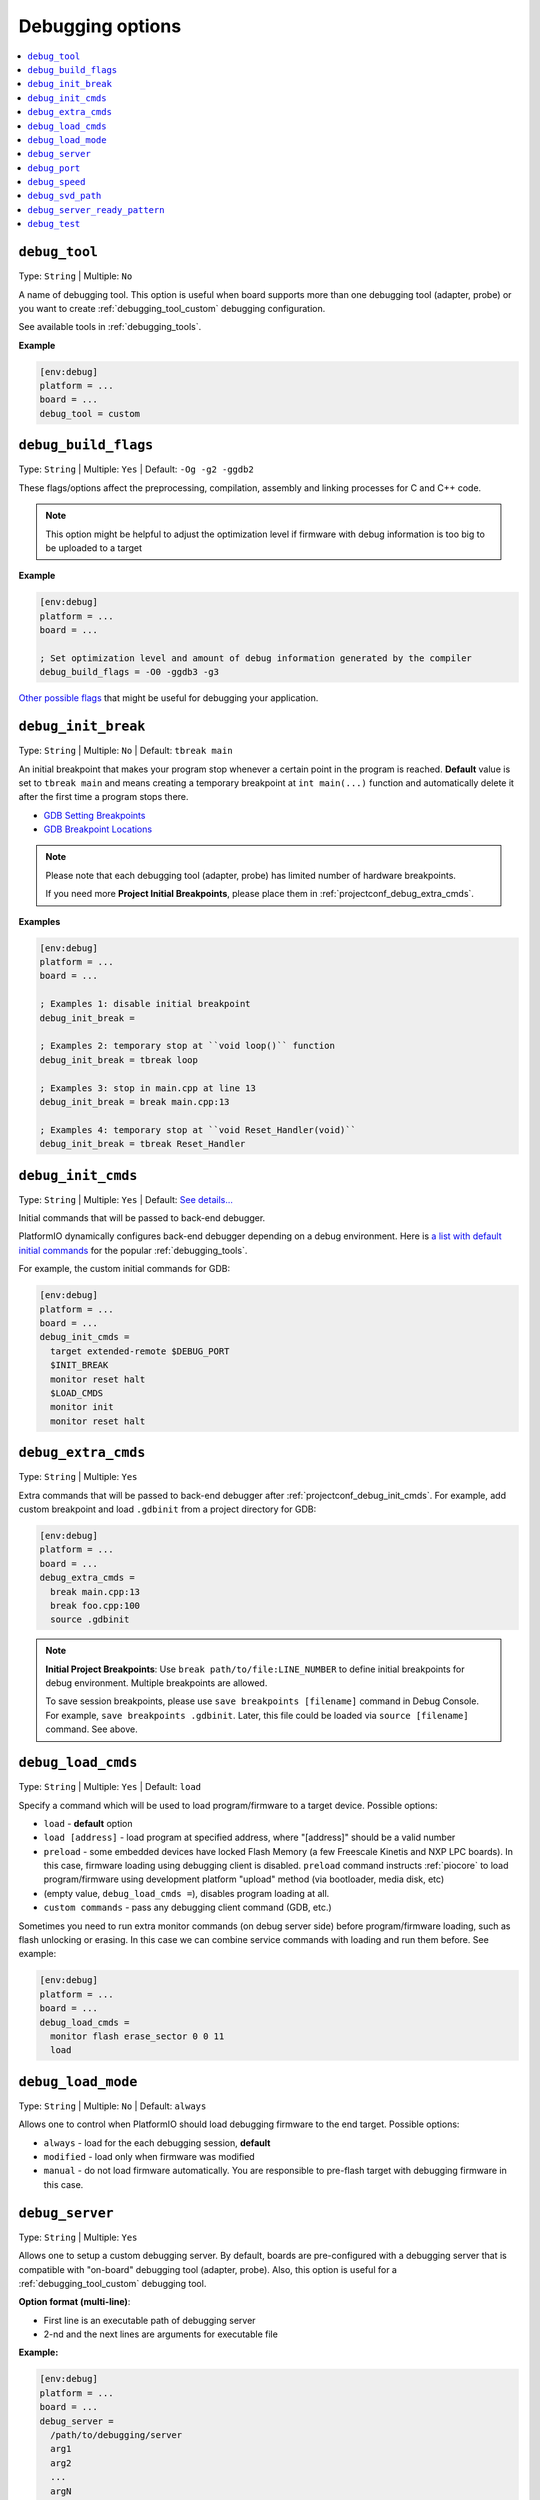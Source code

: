 
.. _projectconf_section_env_debug:

Debugging options
-----------------

.. seealso::
    Please make sure to read :ref:`piodebug` guide first.

.. contents::
    :local:

.. _projectconf_debug_tool:

``debug_tool``
^^^^^^^^^^^^^^

Type: ``String`` | Multiple: ``No``

A name of debugging tool. This option is useful when board supports more than
one debugging tool (adapter, probe) or you want to create :ref:`debugging_tool_custom`
debugging configuration.

See available tools in :ref:`debugging_tools`.

**Example**

.. code-block:: ini

    [env:debug]
    platform = ...
    board = ...
    debug_tool = custom

.. _projectconf_debug_build_flags:

``debug_build_flags``
^^^^^^^^^^^^^^^^^^^^^

Type: ``String`` | Multiple: ``Yes`` | Default: ``-Og -g2 -ggdb2``

These flags/options affect the preprocessing, compilation, assembly
and linking processes for C and C++ code.

.. note::
  This option might be helpful to adjust the optimization level if firmware with
  debug information is too big to be uploaded to a target

**Example**

.. code-block:: ini

    [env:debug]
    platform = ...
    board = ...

    ; Set optimization level and amount of debug information generated by the compiler
    debug_build_flags = -O0 -ggdb3 -g3


`Other possible flags  <https://gcc.gnu.org/onlinedocs/gcc/Debugging-Options.html>`__
that might be useful for debugging your application.

.. _projectconf_debug_init_break:

``debug_init_break``
^^^^^^^^^^^^^^^^^^^^

Type: ``String`` | Multiple: ``No`` | Default: ``tbreak main``

An initial breakpoint that makes your program stop whenever a certain point in
the program is reached. **Default** value is set to ``tbreak main`` and means
creating a temporary breakpoint at ``int main(...)`` function and
automatically delete it after the first time a program stops there.

* `GDB Setting Breakpoints <https://sourceware.org/gdb/onlinedocs/gdb/Set-Breaks.html#Set-Breaks>`_
* `GDB Breakpoint Locations <https://sourceware.org/gdb/onlinedocs/gdb/Specify-Location.html#Specify-Location>`_

.. note::
  Please note that each debugging tool (adapter, probe) has limited number of
  hardware breakpoints.

  If you need more **Project Initial Breakpoints**, please place them in :ref:`projectconf_debug_extra_cmds`.

**Examples**

.. code-block:: ini

    [env:debug]
    platform = ...
    board = ...

    ; Examples 1: disable initial breakpoint
    debug_init_break =

    ; Examples 2: temporary stop at ``void loop()`` function
    debug_init_break = tbreak loop

    ; Examples 3: stop in main.cpp at line 13
    debug_init_break = break main.cpp:13

    ; Examples 4: temporary stop at ``void Reset_Handler(void)``
    debug_init_break = tbreak Reset_Handler

.. _projectconf_debug_init_cmds:

``debug_init_cmds``
^^^^^^^^^^^^^^^^^^^

Type: ``String`` | Multiple: ``Yes`` | Default: `See details... <https://github.com/platformio/platformio-core/tree/develop/platformio/debug/config>`__

Initial commands that will be passed to back-end debugger.

PlatformIO dynamically configures back-end debugger depending on a debug
environment. Here is `a list with default initial commands <https://github.com/platformio/platformio-core/blob/master/platformio/commands/debug/initcfgs.py>`__
for the popular :ref:`debugging_tools`.

For example, the custom initial commands for GDB:

.. code-block:: ini

    [env:debug]
    platform = ...
    board = ...
    debug_init_cmds =
      target extended-remote $DEBUG_PORT
      $INIT_BREAK
      monitor reset halt
      $LOAD_CMDS
      monitor init
      monitor reset halt

.. _projectconf_debug_extra_cmds:

``debug_extra_cmds``
^^^^^^^^^^^^^^^^^^^^

Type: ``String`` | Multiple: ``Yes``

Extra commands that will be passed to back-end debugger after :ref:`projectconf_debug_init_cmds`.
For example, add custom breakpoint and load ``.gdbinit`` from a project directory
for GDB:

.. code-block:: ini

    [env:debug]
    platform = ...
    board = ...
    debug_extra_cmds =
      break main.cpp:13
      break foo.cpp:100
      source .gdbinit

.. note::

  **Initial Project Breakpoints**: Use ``break path/to/file:LINE_NUMBER`` to
  define initial breakpoints for debug environment. Multiple breakpoints are
  allowed.

  To save session breakpoints, please use ``save breakpoints [filename]``
  command in Debug Console. For example, ``save breakpoints .gdbinit``. Later,
  this file could be loaded via ``source [filename]`` command. See above.

.. _projectconf_debug_load_cmds:

``debug_load_cmds``
^^^^^^^^^^^^^^^^^^^

Type: ``String`` | Multiple: ``Yes`` | Default: ``load``

Specify a command which will be used to load program/firmware to a target
device. Possible options:

* ``load`` - **default** option
* ``load [address]`` - load program at specified address, where "[address]"
  should be a valid number
* ``preload`` - some embedded devices have locked Flash Memory (a few
  Freescale Kinetis and NXP LPC boards). In this case, firmware loading using
  debugging client is disabled. ``preload`` command instructs
  :ref:`piocore` to load program/firmware using development platform "upload"
  method (via bootloader, media disk, etc)
* (empty value, ``debug_load_cmds =``), disables program loading at all.
* ``custom commands`` - pass any debugging client command (GDB, etc.)

Sometimes you need to run extra monitor commands (on debug server side) before
program/firmware loading, such as flash unlocking or erasing. In this case we
can combine service commands with loading and run them before. See example:

.. code-block:: ini

    [env:debug]
    platform = ...
    board = ...
    debug_load_cmds =
      monitor flash erase_sector 0 0 11
      load

.. _projectconf_debug_load_mode:

``debug_load_mode``
^^^^^^^^^^^^^^^^^^^

Type: ``String`` | Multiple: ``No`` | Default: ``always``

Allows one to control when PlatformIO should load debugging firmware to the end
target. Possible options:

* ``always`` - load for the each debugging session, **default**
* ``modified`` - load only when firmware was modified
* ``manual`` - do not load firmware automatically. You are responsible to
  pre-flash target with debugging firmware in this case.

.. _projectconf_debug_server:

``debug_server``
^^^^^^^^^^^^^^^^

Type: ``String`` | Multiple: ``Yes``

Allows one to setup a custom debugging server. By default, boards are pre-configured
with a debugging server that is compatible with "on-board" debugging tool
(adapter, probe). Also, this option is useful for a
:ref:`debugging_tool_custom` debugging tool.

**Option format (multi-line)**:

* First line is an executable path of debugging server
* 2-nd and the next lines are arguments for executable file

**Example:**

.. code-block:: ini

    [env:debug]
    platform = ...
    board = ...
    debug_server =
      /path/to/debugging/server
      arg1
      arg2
      ...
      argN

.. _projectconf_debug_port:

``debug_port``
^^^^^^^^^^^^^^

Type: ``String`` | Multiple: ``No``

A debugging port of a remote target. Could be a serial device or network address.
PlatformIO detects it automatically if is not specified.

For example:

* ``/dev/ttyUSB0`` - Unix-based OS
* ``COM3`` - Windows OS
* ``localhost:3333``

.. _projectconf_debug_speed:

``debug_speed``
^^^^^^^^^^^^^^^

Type: ``Number | String`` | Multiple: ``No``

The debug adapter speed. The value format depends on the type of :ref:`debugging_tools`.

.. note::
  Please note that this option takes effect only if :ref:`platforms` implement it.

Examples:

.. code-block:: ini

    [env:custom_debug_speed_examples]
    ...

    ; fixed speed in kHz
    debug_speed = 500

    ; automatic speed (only J-Link)
    debug_speed = auto

    ; adaptive clocking instead of fixed JTAG speed (only J-Link)
    debug_speed = adaptive

.. _projectconf_debug_svd_path:

``debug_svd_path``
^^^^^^^^^^^^^^^^^^

Type: ``FilePath`` | Multiple: ``No``

A custom path to `SVD file <https://www.keil.com/pack/doc/CMSIS/SVD/html/svd_Format_pg.html>`_
which contains information about device peripherals.

``debug_server_ready_pattern``
^^^^^^^^^^^^^^^^^^^^^^^^^^^^^^

Type: ``String`` | Multiple: ``No``

A pattern to determine when debugging server is ready for an incoming connection.
The pattern applies tool debugging server process's STDOUT and STDERR outputs.

A regular expression (RegExp) is allowed if the pattern starts with ``^`` character.
See `Python regular expression operations <https://docs.python.org/3/library/re.html>`_
for syntax and details.

Examples:

.. code-block:: ini

    [env:custom_debug_server_ready_pattern]
    ...

    ; match by string
    debug_server_ready_pattern = Waiting for GDB connection

    ; match by regular expression
    debug_server_ready_pattern = ^.*Listening on port \d+ for gdb connections

.. _projectconf_debug_test:

``debug_test``
^^^^^^^^^^^^^^

Type: ``String`` | Multiple: ``No``

A name of a unit test to be debugged. See :ref:`unit_testing` for further details.

If a source file of a test is located in the root of :ref:`projectconf_pio_test_dir`,
the ``debug_test`` option should be set to ``*``.

Examples:

.. code-block:: ini

    [env:debug_a_test]
    ...

    debug_test = test_calcualtor
